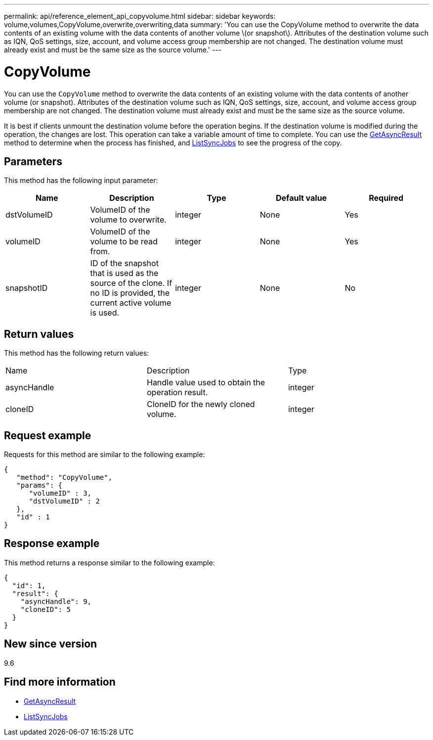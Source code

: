 ---
permalink: api/reference_element_api_copyvolume.html
sidebar: sidebar
keywords: volume,volumes,CopyVolume,overwrite,overwriting,data
summary: 'You can use the CopyVolume method to overwrite the data contents of an existing volume with the data contents of another volume \(or snapshot\). Attributes of the destination volume such as IQN, QoS settings, size, account, and volume access group membership are not changed. The destination volume must already exist and must be the same size as the source volume.'
---

= CopyVolume
:icons: font
:imagesdir: ../media/

[.lead]
You can use the `CopyVolume` method to overwrite the data contents of an existing volume with the data contents of another volume (or snapshot). Attributes of the destination volume such as IQN, QoS settings, size, account, and volume access group membership are not changed. The destination volume must already exist and must be the same size as the source volume.

It is best if clients unmount the destination volume before the operation begins. If the destination volume is modified during the operation, the changes are lost. This operation can take a variable amount of time to complete. You can use the xref:reference_element_api_getasyncresult.adoc[GetAsyncResult] method to determine when the process has finished, and xref:reference_element_api_listsyncjobs.adoc[ListSyncJobs] to see the progress of the copy.

== Parameters

This method has the following input parameter:

[options="header"]
|===
|Name |Description |Type |Default value |Required
a|
dstVolumeID
a|
VolumeID of the volume to overwrite.
a|
integer
a|
None
a|
Yes
a|
volumeID
a|
VolumeID of the volume to be read from.
a|
integer
a|
None
a|
Yes
a|
snapshotID
a|
ID of the snapshot that is used as the source of the clone. If no ID is provided, the current active volume is used.
a|
integer
a|
None
a|
No
|===

== Return values

This method has the following return values:

|===
|Name |Description |Type
a|
asyncHandle
a|
Handle value used to obtain the operation result.
a|
integer
a|
cloneID
a|
CloneID for the newly cloned volume.
a|
integer
|===

== Request example

Requests for this method are similar to the following example:

----
{
   "method": "CopyVolume",
   "params": {
      "volumeID" : 3,
      "dstVolumeID" : 2
   },
   "id" : 1
}
----

== Response example

This method returns a response similar to the following example:

----
{
  "id": 1,
  "result": {
    "asyncHandle": 9,
    "cloneID": 5
  }
}
----

== New since version

9.6

== Find more information

* xref:reference_element_api_getasyncresult.adoc[GetAsyncResult]
* xref:reference_element_api_listsyncjobs.adoc[ListSyncJobs]
